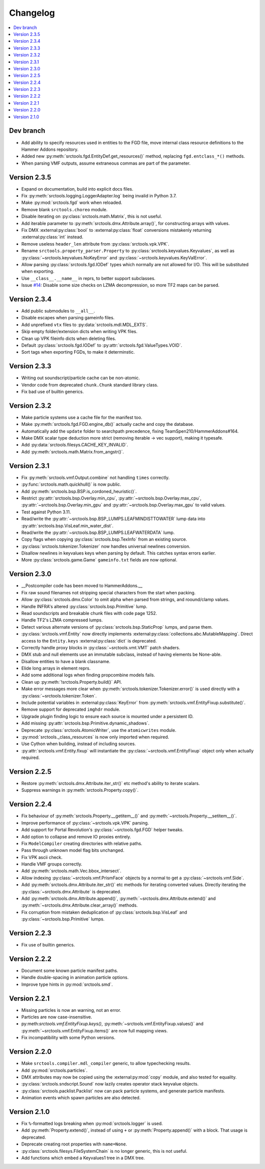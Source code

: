 Changelog
=========

.. contents::
	:local:
	:backlinks: none

----------
Dev branch
----------

* Add ability to specify resources used in entities to the FGD file, move internal class resource
  definitions to the Hammer Addons repository.
* Added new :py:meth:`srctools.fgd.EntityDef.get_resources()` method, replacing ``fgd.entclass_*()``
  methods.
* When parsing VMF outputs, assume extraneous commas are part of the parameter.

-------------
Version 2.3.5
-------------

* Expand on documentation, build into explicit docs files.
* Fix :py:meth:`srctools.logging.LoggerAdapter.log` being invalid in Python 3.7.
* Make :py:mod:`srctools.fgd` work when reloaded.
* Remove blank ``srctools.choreo`` module.
* Disable iterating on :py:class:`srctools.math.Matrix`, this is not useful.
* Add iterable parameter to :py:meth:`srctools.dmx.Attribute.array()`, for constructing arrays
  with values.
* Fix DMX :external:py:class:`bool` to :external:py:class:`float` conversions mistakenly returning
  :external:py:class:`int` instead.
* Remove useless ``header_len`` attribute from :py:class:`srctools.vpk.VPK`.
* Rename ``srctools.property_parser.Property`` to :py:class:`srctools.keyvalues.Keyvalues`,
  as well as :py:class:`~srctools.keyvalues.NoKeyError` and
  :py:class:`~srctools.keyvalues.KeyValError`.
* Allow parsing :py:class:`srctools.fgd.IODef` types which normally are not allowed for I/O.
  This will be substituted when exporting.
* Use ``__class__.__name__`` in reprs, to better support subclasses.
* Issue `#14 <https://github.com/TeamSpen210/srctools/issues/14>`_: Disable some size checks on
  LZMA decompression, so more TF2 maps can be parsed.

-------------
Version 2.3.4
-------------

* Add public submodules to ``__all__``.
* Disable escapes when parsing gameinfo files.
* Add unprefixed ``vtx`` files to :py:data:`srctools.mdl.MDL_EXTS`.
* Skip empty folder/extension dicts when writing VPK files.
* Clean up VPK fileinfo dicts when deleting files.
* Default :py:class:`srctools.fgd.IODef` to :py:attr:`srctools.fgd.ValueTypes.VOID`.
* Sort tags when exporting FGDs, to make it determinstic.

-------------
Version 2.3.3
-------------

* Writing out soundscript/particle cache can be non-atomic.
* Vendor code from deprecated ``chunk.Chunk`` standard library class.
* Fix bad use of builtin generics.

-------------
Version 2.3.2
-------------

* Make particle systems use a cache file for the manifest too.
* Make :py:meth:`srctools.fgd.FGD.engine_db()` actually cache and copy the database.
* Automatically add the ``update`` folder to searchpath precedence, fixing TeamSpen210/HammerAddons#164.
* Make DMX scalar type deduction more strict (removing iterable -> vec support), making it typesafe.
* Add :py:data:`srctools.filesys.CACHE_KEY_INVALID`.
* Add :py:meth:`srctools.math.Matrix.from_angstr()`.

-------------
Version 2.3.1
-------------

* Fix :py:meth:`srctools.vmf.Output.combine` not handling ``times`` correctly.
* :py:func:`srctools.math.quickhull()` is now public.
* Add :py:meth:`srctools.bsp.BSP.is_cordoned_heuristic()`.
* Restrict :py:attr:`srctools.bsp.Overlay.min_cpu`, :py:attr:`~srctools.bsp.Overlay.max_cpu`,
  :py:attr:`~srctools.bsp.Overlay.min_gpu` and :py:attr:`~srctools.bsp.Overlay.max_gpu` to valid values.
* Test against Python 3.11.
* Read/write the :py:attr:`~srctools.bsp.BSP_LUMPS.LEAFMINDISTTOWATER` lump data into
  :py:attr:`srctools.bsp.VisLeaf.min_water_dist`.
* Read/write the :py:attr:`~srctools.bsp.BSP_LUMPS.LEAFWATERDATA` lump.
* Copy flags when copying :py:class:`srctools.bsp.TexInfo` from an existing source.
* :py:class:`srctools.tokenizer.Tokenizer` now handles universal newlines conversion.
* Disallow newlines in keyvalues keys when parsing by default. This catches syntax errors earlier.
* More :py:class:`srctools.game.Game` ``gameinfo.txt`` fields are now optional.

-------------
Version 2.3.0
-------------

* __Postcompiler code has been moved to HammerAddons.__
* Fix raw sound filenames not stripping special characters from the start when packing.
* Allow :py:class:`srctools.dmx.Color` to omit alpha when parsed from strings, and roound/clamp values.
* Handle INFRA's altered :py:class:`srctools.bsp.Primitive` lump.
* Read soundscripts and breakable chunk files with code page 1252.
* Handle TF2's LZMA compressed lumps.
* Detect various alternate versions of :py:class:`srctools.bsp.StaticProp` lumps, and parse them.
* :py:class:`srctools.vmf.Entity` now directly implements
  :external:py:class:`collections.abc.MutableMapping`. Direct access to the ``Entity.keys``
  :external:py:class:`dict` is deprecated.
* Correctly handle proxy blocks in :py:class:`~srctools.vmt.VMT` patch shaders.
* DMX stub and null elements use an immutable subclass, instead of having elements be None-able.
* Disallow entities to have a blank classname.
* Elide long arrays in element reprs.
* Add some additional logs when finding propcombine models fails.
* Clean up :py:meth:`!srctools.Property.build()` API.
* Make error messages more clear when :py:meth:`srctools.tokenizer.Tokenizer.error()` is used
  directly with a :py:class:`~srctools.tokenizer.Token`.
* Include potential variables in :external:py:class:`KeyError` from
  :py:meth:`srctools.vmf.EntityFixup.substitute()`.
* Remove support for deprecated ``imghdr`` module.
* Upgrade plugin finding logic to ensure each source is mounted under a persistent ID.
* Add missing :py:attr:`srctools.bsp.Primitive.dynamic_shadows`.
* Deprecate :py:class:`srctools.AtomicWriter`, use the ``atomicwrites`` module.
* :py:mod:`srctools._class_resources` is now only imported when required.
* Use Cython when building, instead of including sources.
* :py:attr:`srctools.vmf.Entity.fixup` will instantiate the :py:class:`~srctools.vmf.EntityFixup`
  object only when actually required.


-------------
Version 2.2.5
-------------

* Restore :py:meth:`srctools.dmx.Attribute.iter_str()` etc method's ability to iterate scalars.
* Suppress warnings in :py:meth:`srctools.Property.copy()`.


-------------
Version 2.2.4
-------------

* Fix behaviour of :py:meth:`srctools.Property.__getitem__()` and :py:meth:`~srctools.Property.__setitem__()`.
* Improve performance of :py:class:`~srctools.vpk.VPK` parsing.
* Add support for Portal Revolution's :py:class:`~srctools.fgd.FGD` helper tweaks.
* Add option to collapse and remove IO proxies entirely.
* Fix ``ModelCompiler`` creating directories with relative paths.
* Pass through unknown model flag bits unchanged.
* Fix VPK ascii check.
* Handle VMF groups correctly.
* Add :py:meth:`srctools.math.Vec.bbox_intersect`.
* Allow indexing :py:class:`~srctools.vmf.PrismFace` objects by a normal to get a :py:class:`~srctools.vmf.Side`.
* Add :py:meth:`srctools.dmx.Attribute.iter_str()` etc methods for iterating converted values. Directly iterating the :py:class:`~srctools.dmx.Attribute` is deprecated.
* Add :py:meth:`srctools.dmx.Attribute.append()`, :py:meth:`~srctools.dmx.Attribute.extend()` and :py:meth:`~srctools.dmx.Attribute.clear_array()` methods.
* Fix corruption from mistaken deduplication of :py:class:`srctools.bsp.VisLeaf` and :py:class:`~srctools.bsp.Primitive` lumps.

-------------
Version 2.2.3
-------------

* Fix use of builtin generics.

-------------
Version 2.2.2
-------------

* Document some known particle manifest paths.
* Handle double-spacing in animation particle options.
* Improve type hints in :py:mod:`srctools.smd`.


-------------
Version 2.2.1
-------------

* Missing particles is now an warning, not an error.
* Particles are now case-insensitive.
* py:meth:`srctools.vmf.EntityFixup.keys()`, :py:meth:`~srctools.vmf.EntityFixup.values()` and :py:meth:`~srctools.vmf.EntityFixup.items()` are now full mapping views.
* Fix incompatibility with some Python versions.

-------------
Version 2.2.0
-------------

* Make ``srctools.compiler.mdl_compiler`` generic, to allow typechecking results.
* Add :py:mod:`srctools.particles`.
* DMX attributes may now be copied using the :external:py:mod:`copy` module, and also tested for equality.
* :py:class:`srctools.sndscript.Sound` now lazily creates operator stack keyvalue objects.
* :py:class:`srctools.packlist.Packlist` now can pack particle systems, and generate particle manifests.
* Animation events which spawn particles are also detected.

-------------
Version 2.1.0
-------------

* Fix ``%``-formatted logs breaking when :py:mod:`srctools.logger` is used.
* Add :py:meth:`Property.extend()`, instead of using ``+`` or :py:meth:`Property.append()` with a block. That usage is deprecated.
* Deprecate creating root properties with ``name=None``.
* :py:class:`srctools.filesys.FileSystemChain` is no longer generic, this is not useful.
* Add functions which embed a Keyvalues1 tree in a DMX tree.
